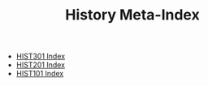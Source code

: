 
#+TITLE: History Meta-Index
#+FILETAGS: index

- [[id:AB1CD4E3-F538-48A8-BEEA-BDF183A56F45][HIST301 Index]]
- [[id:7e47d56f-d7a2-40b3-8ba1-f1965c4db306][HIST201 Index]]
- [[id:6fae7284-0ca1-4d30-afad-e64f61d0ef17][HIST101 Index]]
